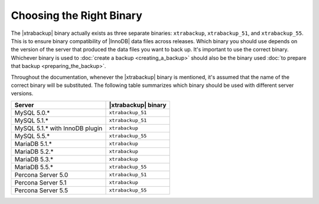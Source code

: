 .. _ibk-right-binary:

===========================
 Choosing the Right Binary
===========================

The |xtrabackup| binary actually exists as three separate binaries: ``xtrabackup``, ``xtrabackup_51``, and ``xtrabackup_55``. This is to ensure binary compatibility of |InnoDB| data files across releases. Which binary you should use depends on the version of the server that produced the data files you want to back up. It's important to use the correct binary. Whichever binary is used to :doc:`create a backup <creating_a_backup>` should also be the binary used :doc:`to prepare that backup <preparing_the_backup>`.

Throughout the documentation, whenever the |xtrabackup| binary is mentioned, it's assumed that the name of the correct binary will be substituted. The following table summarizes which binary should be used with different server versions.

==============================  ===================
Server                          |xtrabackup| binary
==============================  ===================
MySQL 5.0.*                     ``xtrabackup_51``
MySQL 5.1.*                     ``xtrabackup_51``
MySQL 5.1.* with InnoDB plugin  ``xtrabackup``
MySQL 5.5.*                     ``xtrabackup_55``
MariaDB 5.1.* 					``xtrabackup``
MariaDB 5.2.* 					``xtrabackup``
MariaDB 5.3.* 					``xtrabackup``
MariaDB 5.5.* 					``xtrabackup_55``
Percona Server 5.0		        ``xtrabackup_51``
Percona Server 5.1		        ``xtrabackup``
Percona Server 5.5  		    ``xtrabackup_55``
==============================  ===================

